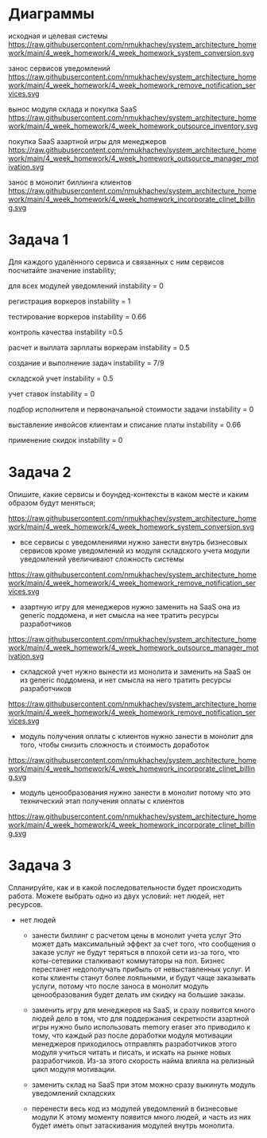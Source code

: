* Диаграммы
исходная и целевая системы
https://raw.githubusercontent.com/nmukhachev/system_architecture_homework/main/4_week_homework/4_week_homework_system_conversion.svg

занос сервисов уведомлений
https://raw.githubusercontent.com/nmukhachev/system_architecture_homework/main/4_week_homework/4_week_homework_remove_notification_services.svg

вынос модуля склада и покупка SaaS
https://raw.githubusercontent.com/nmukhachev/system_architecture_homework/main/4_week_homework/4_week_homework_outsource_inventory.svg

покупка SaaS азартной игры для менеджеров
https://raw.githubusercontent.com/nmukhachev/system_architecture_homework/main/4_week_homework/4_week_homework_outsource_manager_motivation.svg

занос в монолит биллинга клиентов
https://raw.githubusercontent.com/nmukhachev/system_architecture_homework/main/4_week_homework/4_week_homework_incorporate_clinet_billing.svg

* Задача 1
Для каждого удалённого сервиса и связанных с ним сервисов посчитайте значение instability;

для всех модулей уведомлений instability = 0

регистрация воркеров
instability = 1

тестирование воркеров
instability = 0.66

контроль качества
instability =0.5

расчет и выплата зарплаты воркерам
instability = 0.5

создание и выполнение задач
instability = 7/9

складской учет
instability = 0.5

учет ставок 
instability = 0

подбор исполнителя и первоначальной стоимости задачи
instability = 0

выставление инвойсов клиентам и списание платы
instability = 0.66

применение скидок
instability = 0


* Задача 2
Опишите, какие сервисы и боундед-контексты в каком месте и каким образом будут меняться;

https://raw.githubusercontent.com/nmukhachev/system_architecture_homework/main/4_week_homework/4_week_homework_system_conversion.svg

- все сервисы с уведомлениями нужно занести внутрь бизнесовых сервисов
  кроме уведомлений из модуля складского учета
  модули уведомлений увеличивают сложность системы
https://raw.githubusercontent.com/nmukhachev/system_architecture_homework/main/4_week_homework/4_week_homework_remove_notification_services.svg

- азартную игру для менеджеров нужно заменить на SaaS
  она из generic поддомена, и нет смысла на нее тратить ресурсы разработчиков
https://raw.githubusercontent.com/nmukhachev/system_architecture_homework/main/4_week_homework/4_week_homework_outsource_manager_motivation.svg

- складской учет нужно вынести из монолита и заменить на SaaS
  он из generic поддомена, и нет смысла на него тратить ресурсы разработчиков
https://raw.githubusercontent.com/nmukhachev/system_architecture_homework/main/4_week_homework/4_week_homework_remove_notification_services.svg

- модуль получения оплаты с клиентов нужно занести в монолит
  для того, чтобы снизить сложность и стоимость доработок
https://raw.githubusercontent.com/nmukhachev/system_architecture_homework/main/4_week_homework/4_week_homework_incorporate_clinet_billing.svg

- модуль ценообразования нужно занести в монолит
  потому что это технический этап получения оплаты с клиентов
https://raw.githubusercontent.com/nmukhachev/system_architecture_homework/main/4_week_homework/4_week_homework_incorporate_clinet_billing.svg

* Задача 3
Спланируйте, как и в какой последовательности будет происходить работа. Можете выбрать одно из двух условий: нет людей, нет ресурсов.

- нет людей
  - занести биллинг с расчетом цены в монолит учета услуг
    Это может дать максимальный эффект за счет того, 
    что сообщения о заказе услуг не будут теряться в плохой сети из-за того, 
    что коты-сетевики сталкивают коммутаторы на пол.
    Бизнес перестанет недополучать прибыль от невыставленных услуг.
    И коты клиенты станут более лояльными,
    и будут чаще заказывать услуги, 
    потому что после заноса в монолит модуль ценообразования будет делать им скидку на большие заказы.

  - заменить игру для менеджеров на SaaS, и сразу появится много людей
    дело в том, что для поддержания секретности азартной игры нужно было использовать memory eraser
    это приводило к тому, что каждый раз после доработки модуля мотивации менеджеров
    приходилось отправлять разработчиков этого модуля учиться читать и писать,
    и искать на рынке новых разработчиков.
    Из-за этого скорость найма влияла на релизный цикл модуля мотивации.

  - заменить склад на SaaS
    при этом можно сразу выкинуть модуль уведомлений складских

  - перенести весь код из модулей уведомлений в бизнесовые модули
    К этому моменту появится много людей, 
    и часть из них будет иметь опыт затаскивания модулей внутрь монолита.

